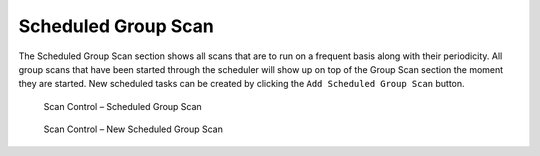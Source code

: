 .. index:: Scheduled Scan

Scheduled Group Scan
====================

The Scheduled Group Scan section shows all scans that are to run on a
frequent basis along with their periodicity. All group scans that have
been started through the scheduler will show up on top of the Group Scan
section the moment they are started. New scheduled tasks can be created
by clicking the ``Add Scheduled Group Scan`` button.

.. figure:: ../images/mc_scheduled-group-scans.png
   :alt: Scan Control – Scheduled Group Scan 

   Scan Control – Scheduled Group Scan 

.. figure:: ../images/mc_new-scheduled-group-scan.png
   :alt: Scan Control – New Scheduled Group Scan

   Scan Control – New Scheduled Group Scan 
